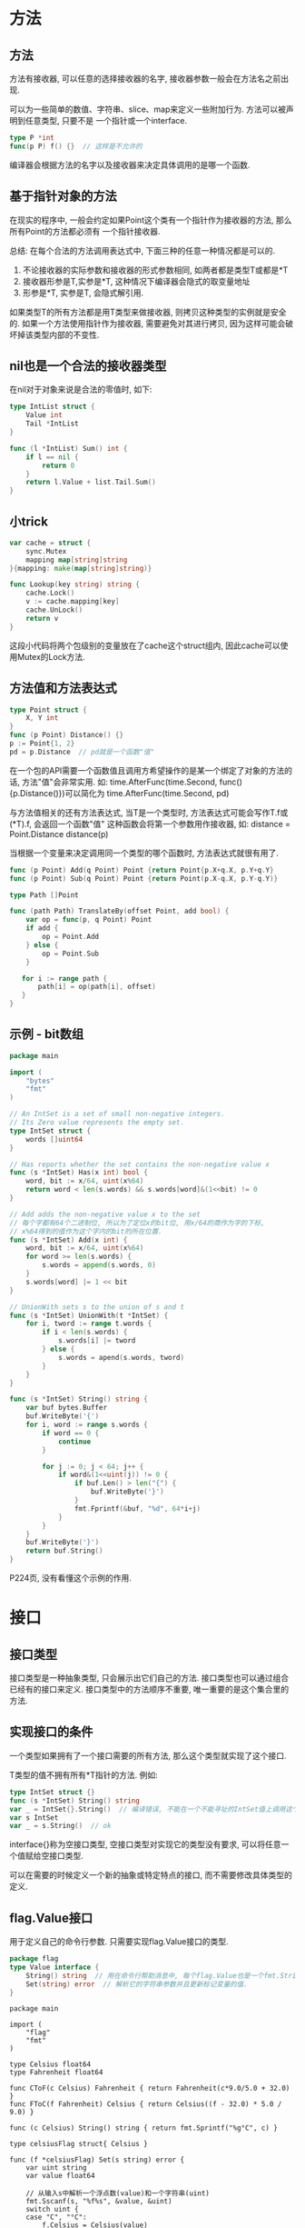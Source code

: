 * 方法
** 方法
方法有接收器, 可以任意的选择接收器的名字, 接收器参数一般会在方法名之前出现.

可以为一些简单的数值、字符串、slice、map来定义一些附加行为. 方法可以被声明到任意类型, 只要不是
一个指针或一个interface.
#+BEGIN_SRC go
type P *int
func(p P) f() {}  // 这样是不允许的
#+END_SRC

编译器会根据方法的名字以及接收器来决定具体调用的是哪一个函数.

** 基于指针对象的方法
在现实的程序中, 一般会约定如果Point这个类有一个指针作为接收器的方法, 那么所有Point的方法都必须有
一个指针接收器.

总结: 在每个合法的方法调用表达式中, 下面三种的任意一种情况都是可以的.
1. 不论接收器的实际参数和接收器的形式参数相同, 如两者都是类型T或都是*T
2. 接收器形参是T,实参是*T, 这种情况下编译器会隐式的取变量地址
3. 形参是*T, 实参是T, 会隐式解引用.

如果类型T的所有方法都是用T类型来做接收器, 则拷贝这种类型的实例就是安全的.
如果一个方法使用指针作为接收器, 需要避免对其进行拷贝, 因为这样可能会破坏掉该类型内部的不变性.

** nil也是一个合法的接收器类型
在nil对于对象来说是合法的零值时, 如下:
#+BEGIN_SRC go
type IntList struct {
    Value int
    Tail *IntList
}

func (l *IntList) Sum() int {
    if l == nil {
        return 0
    }
    return l.Value + list.Tail.Sum()
}
#+END_SRC

** 小trick
#+BEGIN_SRC go
var cache = struct {
    sync.Mutex
    mapping map[string]string
}{mapping: make(map[string]string)}

func Lookup(key string) string {
    cache.Lock()
    v := cache.mapping[key]
    cache.UnLock()
    return v
}
#+END_SRC
这段小代码将两个包级别的变量放在了cache这个struct组内, 因此cache可以使用Mutex的Lock方法.
** 方法值和方法表达式
#+BEGIN_SRC go
type Point struct {
    X, Y int
}
func (p Point) Distance() {}
p := Point{1, 2}
pd = p.Distance  // pd就是一个函数"值"
#+END_SRC
在一个包的API需要一个函数值且调用方希望操作的是某一个绑定了对象的方法的话, 方法"值"会非常实用.
如: time.AfterFunc(time.Second, func(){p.Distance()})可以简化为
time.AfterFunc(time.Second, pd)

与方法值相关的还有方法表达式, 当T是一个类型时, 方法表达式可能会写作T.f或(*T).f, 会返回一个函数"值"
这种函数会将第一个参数用作接收器, 如:
distance = Point.Distance
distance(p)

当根据一个变量来决定调用同一个类型的哪个函数时, 方法表达式就很有用了.
#+BEGIN_SRC go
func (p Point) Add(q Point) Point {return Point{p.X+q.X, p.Y+q.Y}
func (p Point) Sub(q Point) Point {return Point(p.X-q.X, p.Y-q.Y)}

type Path []Point

func (path Path) TranslateBy(offset Point, add bool) {
    var op = func(p, q Point) Point
    if add {
        op = Point.Add
    } else {
        op = Point.Sub
    }

   for i := range path {
       path[i] = op(path[i], offset)
   }
}
#+END_SRC

** 示例 - bit数组
#+BEGIN_SRC go
package main

import (
	"bytes"
	"fmt"
)

// An IntSet is a set of small non-negative integers.
// Its Zero value represents the empty set.
type IntSet struct {
	words []uint64
}

// Has reports whether the set contains the non-negative value x
func (s *IntSet) Has(x int) bool {
	word, bit := x/64, uint(x%64)
	return word < len(s.words) && s.words[word]&(1<<bit) != 0
}

// Add adds the non-negative value x to the set
// 每个字都有64个二进制位, 所以为了定位x的bit位, 用x/64的商作为字的下标,
// x%64得到的值作为这个字内的bit的所在位置.
func (s *IntSet) Add(x int) {
	word, bit := x/64, uint(x%64)
	for word >= len(s.words) {
		s.words = append(s.words, 0)
	}
	s.words[word] |= 1 << bit
}

// UnionWith sets s to the union of s and t
func (s *IntSet) UnionWith(t *IntSet) {
	for i, tword := range t.words {
		if i < len(s.words) {
			s.words[i] |= tword
		} else {
			s.words = apend(s.words, tword)
		}
	}
}

func (s *IntSet) String() string {
	var buf bytes.Buffer
	buf.WriteByte('{')
	for i, word := range s.words {
		if word == 0 {
			continue
		}

		for j := 0; j < 64; j++ {
			if word&(1<<uint(j)) != 0 {
				if buf.Len() > len("{") {
					buf.WriteByte('}')
				}
				fmt.Fprintf(&buf, "%d", 64*i+j)
			}
		}
	}
	buf.WriteByte('}')
	return buf.String()
}
#+END_SRC
P224页, 没有看懂这个示例的作用.

* 接口
** 接口类型
接口类型是一种抽象类型, 只会展示出它们自己的方法.
接口类型也可以通过组合已经有的接口来定义.
接口类型中的方法顺序不重要, 唯一重要的是这个集合里的方法.

** 实现接口的条件
一个类型如果拥有了一个接口需要的所有方法, 那么这个类型就实现了这个接口.

T类型的值不拥有所有*T指针的方法. 例如:
#+BEGIN_SRC go
type IntSet struct {}
func (s *IntSet) String() string
var _ = IntSet{}.String()  // 编译错误, 不能在一个不能寻址的IntSet值上调用这个方法
var s IntSet
var _ = s.String()  // ok
#+END_SRC

interface{}称为空接口类型, 空接口类型对实现它的类型没有要求, 可以将任意一个值赋给空接口类型.

可以在需要的时候定义一个新的抽象或特定特点的接口, 而不需要修改具体类型的定义.

** flag.Value接口
用于定义自己的命令行参数. 只需要实现flag.Value接口的类型.
#+BEGIN_SRC go
package flag
type Value interface {
    String() string  // 用在命令行帮助消息中, 每个flag.Value也是一个fmt.Stringer
    Set(string) error  // 解析它的字符串参数并且更新标记变量的值.
}
#+END_SRC

#+BEGIN_SRC go 示例代码
package main

import (
	"flag"
	"fmt"
)

type Celsius float64
type Fahrenheit float64

func CToF(c Celsius) Fahrenheit { return Fahrenheit(c*9.0/5.0 + 32.0) }
func FToC(f Fahrenheit) Celsius { return Celsius((f - 32.0) * 5.0 / 9.0) }

func (c Celsius) String() string { return fmt.Sprintf("%g°C", c) }

type celsiusFlag struct{ Celsius }

func (f *celsiusFlag) Set(s string) error {
	var uint string
	var value float64

	// 从输入s中解析一个浮点数(value)和一个字符串(uint)
	fmt.Sscanf(s, "%f%s", &value, &uint)
	switch uint {
	case "C", "°C":
		f.Celsius = Celsius(value)
		return nil
	case "F", "°F":
		f.Celsius = FToC(Fahrenheit(value))
		return nil
	}
	return fmt.Errorf("invalid temperature %q", s)
}

// CelsiusFlag函数将所有逻辑封装在一起, 返回一个内嵌在celsiusFlag变量f中的Celsius指针给调用者
// Celsius字段是一个会通过Set方法在标记处理的过程中更新的变量, 调用Var方法将标记加入应用的命令行
// 标记集合中, 有异常复杂命令行接口的全局变量flag.CommandLine.Programs可能有几个这个类型的变量.
// 调用Var方法将一个celsiusFlag参数赋值给一个flag.Value参数, 编译器会去检查celsiusFlag是否
// 有必须的方法
func CelsiusFlag(name string, value Celsius, usage string) *Celsius {
	f := celsiusFlag{value}
	flag.CommandLine.Var(&f, name, usage)
	return &f.Celsius
}

func main() {
	var temp = CelsiusFlag("temp", 20, "the temperature")
	flag.Parse()
	fmt.Println(*temp)
}
#+END_SRC

** 接口值
概念上讲一个接口的值, 由两部分组成, 一个具体的类型和那个类型的值. 这被称为接口的动态类型和动态值
一个接口值可以持有任意大的动态值, 例如表示时间实例的time.Time类型, 这个类型有几个对外不公开的字段
如:
var x interface{} = time.Now()

接口值可以使用"==", "!="来进行比较, 两个接口值相等仅当他们都是nil值或它们的动态类型相同并且动态
值也根据这个动态类型的"=="操作相等. 如果两个接口值的动态类型相同, 但这个动态类型是不可比较的,
此时比较两个接口时会报panic. 如:
var x interface{} = []int{1, 2, 3}
fmt.Println(x == x)  // panic

** 一个包含nil指针的接口不是nil接口
一个不包含任何值的nil接口值和一个刚好包含nil指针的接口值是不同的.
#+BEGIN_SRC go
const debug = true
func main() {
    var buf *bytes.Buffer
    // 正确的代码是:
    // var buf io.Writer
    if debug {
        buf = new(bytes.Buffer)
    }
    f(buf)
}

func f(out io.Writer) {
    if out != nil {
        out.Write([]byte("done!\n"))
    }
}
#+END_SRC
以上代码将debug设置为false时, 会引发panic. 原因是: 当main函数调用函数f时, 它给f函数的out赋了一个
*bytes.Buffer的空指针, 所以out的动态值为nil, 动态类型是*bytes.Buffer. 即out变量是一个包含空指针
值的非空接口, 所以防御性检查out != nil 的结果依然是true.

此问题发生的原因在于: 一个nil的*bytes.Buffer指针有实现这个接口的方法, 它也不满足这个接口具体的
行为上的要求, 特别是该调用违反了(*bytes.Buffer).Write方法的接受者非空的隐含先决条件.

** sort.Interface接口
sort包内置的提供了根据一些排序函数来对任何序列排序的功能. go中的sort.Sort函数不会对具体的序列和
它的元素做任何假设, 它使用了一个接口类型sort.Interface来指定通用的排序算法和可能被排序到的序列
类型之间的约定. 这个接口的实现由序列的具体表示和它希望排序的元素决定.
#+BEGIN_SRC go sort.Interface的3个方法
package sort
type Interface interface {
    Len() int
    Less(i, j int) bool  // i, j are indices of sequence elements
    Swap(i, j int)
}
#+END_SRC

#+BEGIN_SRC go 排序
type StringSlice []string

func (s StringSlice) Len() int {
	return len(s)
}

func (s StringSlice) Less(i, j int) bool {
	return s[i] < s[j]
}

func (s StringSlice) Swap(i, j int) {
	s[i], s[j] = s[j], s[i]
}

func main() {
	var s = StringSlice{"Hello", "World", "Candice"}
	sort.Sort(s)
	fmt.Println(s)
}
#+END_SRC

实现sort.Interface的具体类型不一定是切片类型.

检查一个序列是否已经有序至少需要n-1次比较, sort包的IsSorted函数可以帮助做这样的检查.

** http.Handler接口
#+BEGIN_SRC go Handler接口定义
package http

type Handler interface {
    ServeHTTP(w ResponseWriter, r *Request)
}

func ListenAndServe(address string, h Handler) error
#+END_SRC

ListenAndServe需要一个如: "localhost:8000"的服务器地址, 和一个所有请求都可以分派的Handler接口
实例. 它会一直运行, 直到服务因为一个错误而失败, 它的返回值一定是一个非空的错误.
#+BEGIN_SRC go
package main

import (
	"fmt"
	"log"
	"net/http"
)

func main() {
	db := database{"shoes": 50, "socks": 5}
	log.Fatal(http.ListenAndServe("localhost:8000", db))
}

type dollars float32

func (d dollars) String() string {
	return fmt.Sprintf("$%.2f", d)
}

type database map[string]dollars

func (d database) ServeHTTP(w http.ResponseWriter, req *http.Request) {
	switch req.URL.Path {
	case "/list":
		for item, price := range d {
			fmt.Fprintf(w, "%s: %s\n", item, price)
		}
	case "/price":
		item := req.URL.Query().Get("item")
		price, ok := d[item]
		if !ok {
			w.WriteHeader(http.StatusNotFound)
			fmt.Fprintf(w, "no such item: %q\n", item)
			return
		}
		fmt.Fprintf(w, "%s\n", price)
	default:
		w.WriteHeader(http.StatusNotFound)
		fmt.Fprintf(w, "no such page: %s\n", req.URL)
	}
}
#+END_SRC
可以继续向ServeHTTP方法中添加case, 但这样比较繁琐. net/http包提供了一个请求多路器ServeMux来简化
URL和handlers的联系. Go中没有一个权威的Web框架. 如下使用ServeMux代码:
#+BEGIN_SRC go
package main

import (
	"fmt"
	"log"
	"net/http"
)

func main() {
	db := database{"shoes": 50, "socks": 5}
	mux := http.NewServeMux()

    // http.HandlerFunc是一个转换而非一个函数调用, http.HandlerFunc是一个类型
	mux.Handle("/list", http.HandlerFunc(db.list))
	// mux.Handle("/price", http.HandlerFunc(db.price))
    mux.HandleFunc("/price", db.price)

	log.Fatal(http.ListenAndServe("localhost:8000", mux))
}

type dollars float32

func (d dollars) String() string {
	return fmt.Sprintf("$%.2f", d)
}

type database map[string]dollars

func (d database) list(w http.ResponseWriter, req *http.Request) {
	for item, price := range d {
		fmt.Fprintf(w, "%s: %s\n", item, price)
	}
}
func (d database) price(w http.ResponseWriter, req *http.Request) {
	item := req.URL.Query().Get("item")
	price, ok := d[item]
	if !ok {
		w.WriteHeader(http.StatusNotFound)
		fmt.Fprintf(w, "no such item: %q\n", item)
		return
	}
	fmt.Fprintf(w, "%s\n", price)
}
#+END_SRC

HandlerFunc的类型定义如下:
#+BEGIN_SRC go
package http

type HandlerFunc func(w ResponseWriter, r *Request)
func (f HandlerFunc) ServeHTTP(w ResponseWriter, r *Request) {
    f(w, r)
}
#+END_SRC

ServeHTTP方法的行为调用了它本身的函数, 因此HandlerFunc是一个让函数值满足一个接口的适配器.
ServeMux有一个更方便的HandleFunc方法

为了进一步简化代码, net/http包提供了一个全局的ServeMux实例DefaultServeMux和包级别的http.Handle
和http.HandleFunc函数, 为了使用DefaultServeMux作为服务器的主handler, 可以给ListenAndServe函数
的第二个参数传nil.
#+BEGIN_SRC go
func main() {
    db := database{"shoes": 50, "socks": 5}
	http.HandleFunc("/list", db.list)
	http.HandleFunc("/price", db.price)

	log.Fatal(http.ListenAndServe("localhost:8000", nil))
}
#+END_SRC

** error接口
#+BEGIN_SRC go
type error interface {
    Error() string
}
#+END_SRC

创建error最简单的方法就是调用errors.New, 会根据传入的错误信息返回一个新的error. 如下:
#+BEGIN_SRC go
package errors

func New(text string) error { return &errorString{text} }
type errorString struct {text string}

func (e *errorString) Error() string { return e.text }
#+END_SRC
fmt.Errorf封装了errors.New方法, 如下:
#+BEGIN_SRC go
package fmt

import "errors"
fucn Errorf(format string, args ...interface{}) error {
    return errors.New(Sprintf(format, args...))
}
#+END_SRC

* 示例: 表达式求值
P263: 现在还无法明白这个程序.  # TODO
